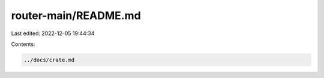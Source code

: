 router-main/README.md
=====================

Last edited: 2022-12-05 19:44:34

Contents:

.. code-block:: md

    ../docs/crate.md

